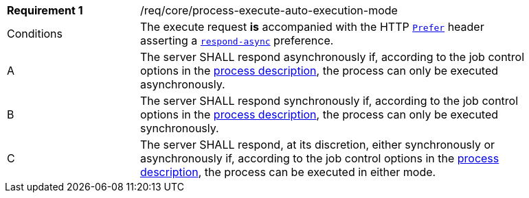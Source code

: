 [[req_core_process-execute-auto-execution-mode]]
[width="90%",cols="2,6a"]
|===
|*Requirement {counter:req-id}* |/req/core/process-execute-auto-execution-mode +
^|Conditions |The execute request *is* accompanied with the HTTP https://datatracker.ietf.org/doc/html/rfc7240#section-2[`Prefer`] header asserting a https://tools.ietf.org/html/rfc7240#section-4.1[`respond-async`] preference.
^|A |The server SHALL respond asynchronously if, according to the job control options in the <<sc_process_description,process description>>, the process can only be executed asynchronously.
^|B |The server SHALL respond synchronously if, according to the job control options in the <<sc_process_description,process description>>, the process can only be executed synchronously.
^|C |The server SHALL respond, at its discretion, either synchronously or asynchronously if, according to the job control options in the <<sc_process_description,process description>>, the process can be executed in either mode.
|===
